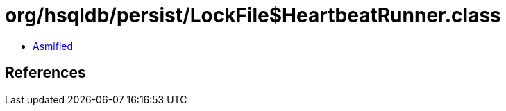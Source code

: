 = org/hsqldb/persist/LockFile$HeartbeatRunner.class

 - link:LockFile$HeartbeatRunner-asmified.java[Asmified]

== References


